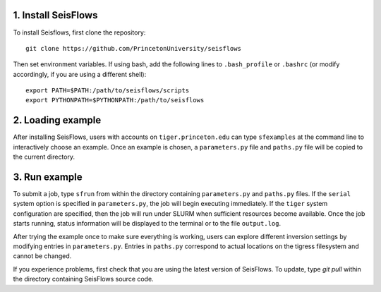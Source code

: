 
1. Install SeisFlows
--------------------

To install Seisflows, first clone the repository::

    git clone https://github.com/PrincetonUniversity/seisflows


Then set environment variables. If using bash, add the following lines to ``.bash_profile`` or ``.bashrc`` (or modify accordingly, if you are using a different shell)::

    export PATH=$PATH:/path/to/seisflows/scripts
    export PYTHONPATH=$PYTHONPATH:/path/to/seisflows


2. Loading example
------------------

After installing SeisFlows, users with accounts on ``tiger.princeton.edu`` can type ``sfexamples`` at the command line to interactively choose an example. Once an example is chosen, a ``parameters.py`` file and ``paths.py`` file will be copied to the current directory.


3. Run example
--------------

To submit a job, type ``sfrun`` from within the directory containing ``parameters.py`` and ``paths.py`` files. If the ``serial`` system option is specified in ``parameters.py``, the job will begin executing immediately. If the ``tiger`` system configuration are specified, then the job will run under SLURM when sufficient resources become available. Once the job starts running, status information will be displayed to the terminal or to the file ``output.log``.

After trying the example once to make sure everything is working, users can explore different inversion settings by modifying entries in ``parameters.py``.  Entries in ``paths.py`` correspond to actual locations on the tigress filesystem and cannot be changed.

If you experience problems, first check that you are using the latest version of SeisFlows. To update, type `git pull` within the  directory containing SeisFlows source code.
